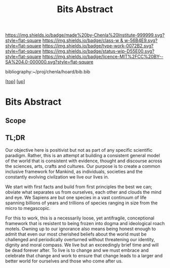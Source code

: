 #   -*- mode: org; fill-column: 60 -*-

#+TITLE: Bits Abstract
#+STARTUP: showall
#+TOC: headlines 4
#+PROPERTY: filename
#+LINK: pdf   pdfview:~/proj/chenla/hoard/lib/

[[https://img.shields.io/badge/made%20by-Chenla%20Institute-999999.svg?style=flat-square]] 
[[https://img.shields.io/badge/class-w & w-56B4E9.svg?style=flat-square]]
[[https://img.shields.io/badge/type-work-0072B2.svg?style=flat-square]]
[[https://img.shields.io/badge/status-wip-D55E00.svg?style=flat-square]]
[[https://img.shields.io/badge/licence-MIT%2FCC%20BY--SA%204.0-000000.svg?style=flat-square]]

bibliography:~/proj/chenla/hoard/bib.bib

[[[../../index.org][top]]] [[[../index.org][up]]]

* Bits Abstract
  :PROPERTIES:
  :CUSTOM_ID: 
  :Name:      /home/deerpig/proj/chenla/warp/ww01/abstract.org
  :Created:   2018-09-22T10:35@Prek Leap (11.642600N-104.919210W)
  :ID:        837b9ead-050b-4c5f-921b-f7932ddc60ce
  :VER:       590859374.265950660
  :GEO:       48P-491193-1287029-15
  :BXID:      proj:QIQ5-2521
  :Class:     primer
  :Type:      work
  :Status:    wip
  :Licence:   MIT/CC BY-SA 4.0
  :END:

** Scope



** TL;DR

Our objective here is positivist but not as part of any specific
scientific paradigm.  Rather, this is an attempt at building a
consistent general model of the world that is consistent with
evidence, thought and discourse across the sciences, arts, crafts and
cultures. Our purpose is to create a common inclusive framework for
Mankind, as individuals, societies and the constantly evolving
civilzation we live our lives in.

We start with first facts and build from first principles the best we
can; obviate what separates us from ourselves, each other and clouds
the mind and eye.  We Sapiens are but one species in a vast continuum
of life spanning billions of years and trillions of species ranging in
size from the micro to megascopic.

For this to work, this is a necessarily loose, yet antifragile,
conceptional framework that is resistent to being frozen into dogma
and ideological roach motels.  Owning up to our ignorance also means
being honest enough to admit that even our most cherished beliefs
about the world must be challenged and periodically overturned without
threatening our identity, dignity and moral compass. We live but an
exceedingly brief time and will be dead forever after. To live is to
change and we must embrace and celebrate that change and work to
ensure that change leads to a larger and better world for ourselves
and those who come after us.


